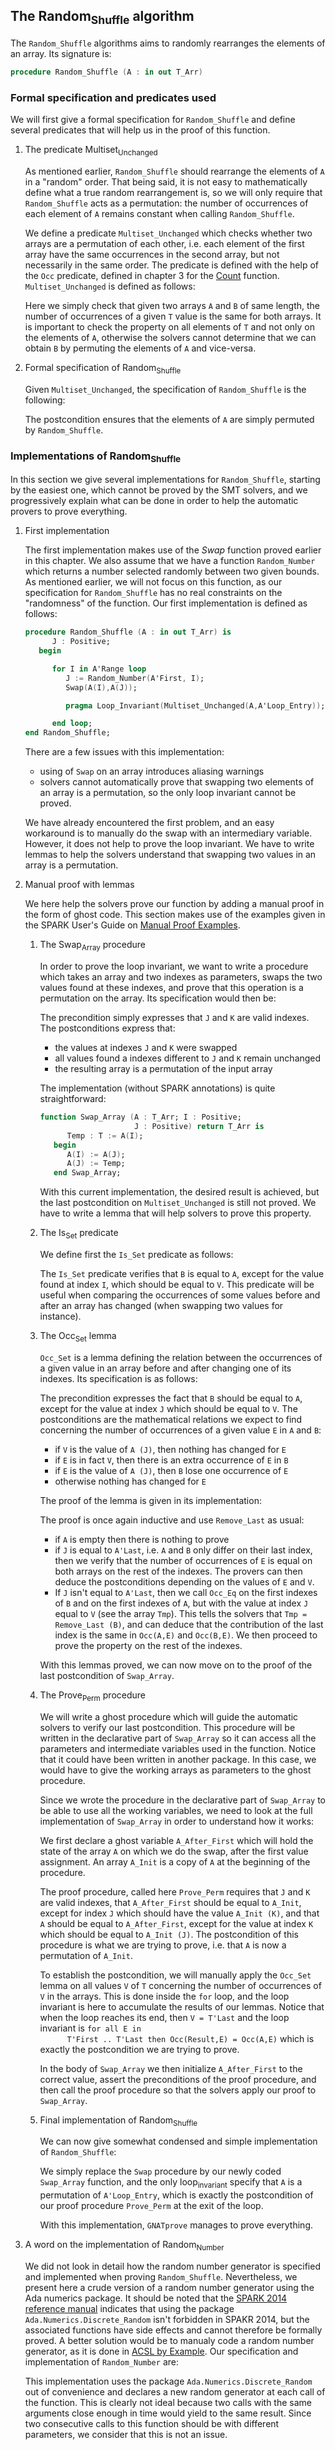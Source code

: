 #+EXPORT_FILE_NAME: ../../../mutating/Random_Shuffle.org
#+OPTIONS: author:nil title:nil toc:nil

** The Random_Shuffle algorithm

   The ~Random_Shuffle~ algorithms aims to randomly rearranges the
   elements of an array. Its signature is:

   #+BEGIN_SRC ada
     procedure Random_Shuffle (A : in out T_Arr)
   #+END_SRC

*** Formal specification and predicates used

    We will first give a formal specification for ~Random_Shuffle~ and
    define several predicates that will help us in the proof of this
    function.

**** The predicate Multiset_Unchanged

     As mentioned earlier, ~Random_Shuffle~ should rearrange the
     elements of ~A~ in a "random" order. That being said, it is not
     easy to mathematically define what a true random rearrangement
     is, so we will only require that ~Random_Shuffle~ acts as a
     permutation: the number of occurrences of each element of ~A~
     remains constant when calling ~Random_Shuffle~.

     We define a predicate ~Multiset_Unchanged~ which checks whether
     two arrays are a permutation of each other, i.e. each element of
     the first array have the same occurrences in the second array,
     but not necessarily in the same order. The predicate is defined
     with the help of the ~Occ~ predicate, defined in chapter 3 for
     the [[../non-mutating/Count.org][Count]] function. ~Multiset_Unchanged~ is defined as follows:

     #+INCLUDE: "../../../spec/multiset_predicates.ads" :src ada :range-begin "function Multiset_Unchanged" :range-end "\s-*(\([^()]*?\(?:\n[^()]*\)*?\)*)\s-*\([^;]*?\(?:\n[^;]*\)*?\)*;" :lines "25-30"

     Here we simply check that given two arrays ~A~ and ~B~ of same
     length, the number of occurrences of a given ~T~ value is the
     same for both arrays. It is important to check the property on
     all elements of ~T~ and not only on the elements of ~A~,
     otherwise the solvers cannot determine that we can obtain ~B~ by
     permuting the elements of ~A~ and vice-versa.

**** Formal specification of Random_Shuffle

     Given ~Multiset_Unchanged~, the specification of ~Random_Shuffle~
     is the following:

     #+INCLUDE: "../../../mutating/random_shuffle_p.ads" :src ada :range-begin "procedure Random_Shuffle" :range-end "\s-*(\([^()]*?\(?:\n[^()]*\)*?\)*)\s-*\([^;]*?\(?:\n[^;]*\)*?\)*;" :lines "11-13"

     The postcondition ensures that the elements of ~A~ are simply
     permuted by ~Random_Shuffle~.

*** Implementations of Random_Shuffle

    In this section we give several implementations for
    ~Random_Shuffle~, starting by the easiest one, which cannot be
    proved by the SMT solvers, and we progressively explain what can
    be done in order to help the automatic provers to prove
    everything.

**** First implementation

     The first implementation makes use of the [[Swap.Org][Swap]] function proved
     earlier in this chapter. We also assume that we have a function
     ~Random_Number~ which returns a number selected randomly between
     two given bounds. As mentioned earlier, we will not focus on this
     function, as our specification for ~Random_Shuffle~ has no real
     constraints on the "randomness" of the function. Our first
     implementation is defined as follows:

     #+BEGIN_SRC ada
       procedure Random_Shuffle (A : in out T_Arr) is
             J : Positive;
          begin

             for I in A'Range loop
                J := Random_Number(A'First, I);
                Swap(A(I),A(J));

                pragma Loop_Invariant(Multiset_Unchanged(A,A'Loop_Entry));

             end loop;
       end Random_Shuffle;
     #+END_SRC

     There are a few issues with this implementation:
     - using of ~Swap~ on an array introduces aliasing warnings
     - solvers cannot automatically prove that swapping two elements
       of an array is a permutation, so the only loop invariant cannot
       be proved.

     We have already encountered the first problem, and an easy
     workaround is to manually do the swap with an intermediary
     variable. However, it does not help to prove the loop
     invariant. We have to write lemmas to help the solvers understand
     that swapping two values in an array is a permutation.

**** Manual proof with lemmas

     We here help the solvers prove our function by adding a manual
     proof in the form of ghost code. This section makes use of the
     examples given in the SPARK User's Guide on [[http://docs.adacore.com/spark2014-docs/html/ug/gnatprove_by_example/manual_proof.html#manual-proof-using-user-lemmas][Manual Proof
     Examples]].

***** The Swap_Array procedure

      In order to prove the loop invariant, we want to write a
      procedure which takes an array and two indexes as parameters,
      swaps the two values found at these indexes, and prove that this
      operation is a permutation on the array. Its specification would
      then be:

      #+INCLUDE: "../../../mutating/swap_array_p.ads" :src ada :range-begin "procedure Swap_Array" :range-end "\s-*(\([^()]*?\(?:\n[^()]*\)*?\)*)\s-*\([^;]*?\(?:\n[^;]*\)*?\)*;" :lines "10-20"

      The precondition simply expresses that ~J~ and ~K~ are valid
      indexes. The postconditions express that:
      - the values at indexes ~J~ and ~K~ were swapped
      - all values found a indexes different to ~J~ and ~K~ remain
        unchanged
      - the resulting array is a permutation of the input array

      The implementation (without SPARK annotations) is quite straightforward:

      #+BEGIN_SRC ada
        function Swap_Array (A : T_Arr; I : Positive;
                             J : Positive) return T_Arr is
              Temp : T := A(I);
           begin
              A(I) := A(J);
              A(J) := Temp;
           end Swap_Array;
      #+END_SRC

      With this current implementation, the desired result is
      achieved, but the last postcondition on ~Multiset_Unchanged~ is
      still not proved. We have to write a lemma that will help
      solvers to prove this property.

***** The Is_Set predicate

      We define first the ~Is_Set~ predicate as follows:

      #+INCLUDE: "../../../lemmas/classic_lemmas.ads" :src ada :range-begin "function Is_Set" :range-end "\s-*(\([^()]*?\(?:\n[^()]*\)*?\)*)\s-*\([^;]*?\(?:\n[^;]*\)*?\)*;" :lines "19-28"

      The ~Is_Set~ predicate verifies that ~B~ is equal to ~A~, except
      for the value found at index ~I~, which should be equal to
      ~V~. This predicate will be useful when comparing the
      occurrences of some values before and after an array has changed
      (when swapping two values for instance).

***** The Occ_Set lemma

      ~Occ_Set~ is a lemma defining the relation between the
      occurrences of a given value in an array before and after
      changing one of its indexes. Its specification is as follows:

      #+INCLUDE: "../../../lemmas/classic_lemmas.ads" :src ada :range-begin "procedure Occ_Set" :range-end "\s-*(\([^()]*?\(?:\n[^()]*\)*?\)*)\s-*\([^;]*?\(?:\n[^;]*\)*?\)*;" :lines "29-41"

      The precondition expresses the fact that ~B~ should be equal to
      ~A~, except for the value at index ~J~ which should be equal to
      ~V~. The postconditions are the mathematical relations we expect
      to find concerning the number of occurrences of a given value
      ~E~ in ~A~ and ~B~:

      - if ~V~ is the value of ~A (J)~, then nothing has changed for
        ~E~
      - if ~E~ is in fact ~V~, then there is an extra occurrence of
        ~E~ in ~B~
      - if ~E~ is the value of ~A (J)~, then ~B~ lose one occurrence
        of ~E~
      - otherwise nothing has changed for ~E~

      The proof of the lemma is given in its implementation:

      #+INCLUDE: "../../../lemmas/classic_lemmas.adb" :src ada :range-begin "procedure Occ_Set" :range-end "End Occ_Set;" :lines "24-45"

      The proof is once again inductive and use ~Remove_Last~ as
      usual:
      - if ~A~ is empty then there is nothing to prove
      - if ~J~ is equal to ~A'Last~, i.e. ~A~ and ~B~ only differ on
        their last index, then we verify that the number of occurrences
        of ~E~ is equal on both arrays on the rest of the indexes. The
        provers can then deduce the postconditions depending on the
        values of ~E~ and ~V~.
      - If ~J~ isn't equal to ~A'Last~, then we call ~Occ_Eq~ on the
        first indexes of ~B~ and on the first indexes of ~A~, but with
        the value at index ~J~ equal to ~V~ (see the array
        ~Tmp~). This tells the solvers that ~Tmp = Remove_Last (B)~,
        and can deduce that the contribution of the last index is the
        same in ~Occ(A,E)~ and ~Occ(B,E)~. We then proceed to prove
        the property on the rest of the indexes.

      With this lemmas proved, we can now move on to the proof of the
      last postcondition of ~Swap_Array~.

***** The Prove_Perm procedure

      We will write a ghost procedure which will guide the automatic
      solvers to verify our last postcondition. This procedure will be
      written in the declarative part of ~Swap_Array~ so it can access
      all the parameters and intermediate variables used in the
      function. Notice that it could have been written in another
      package. In this case, we would have to give the working arrays
      as parameters to the ghost procedure.

      Since we wrote the procedure in the declarative part of
      ~Swap_Array~ to be able to use all the working variables, we
      need to look at the full implementation of ~Swap_Array~ in order
      to understand how it works:

      #+INCLUDE: "../../../mutating/swap_array_p.adb" :src ada :range-begin "procedure Prove_Perm" :range-end "End Prove_Perm;" :lines "20-35"

      We first declare a ghost variable ~A_After_First~ which will
      hold the state of the array ~A~ on which we do the swap, after
      the first value assignment. An array ~A_Init~ is a copy of ~A~
      at the beginning of the procedure.

      The proof procedure, called here ~Prove_Perm~ requires that ~J~
      and ~K~ are valid indexes, that ~A_After_First~ should be equal
      to ~A_Init~, except for index ~J~ which should have the value
      ~A_Init (K)~, and that ~A~ should be equal to ~A_After_First~,
      except for the value at index ~K~ which should be equal to
      ~A_Init (J)~. The postcondition of this procedure is what we are
      trying to prove, i.e. that ~A~ is now a permutation of ~A_Init~.

      To establish the postcondition, we will manually apply the
      ~Occ_Set~ lemma on all values ~V~ of ~T~ concerning the number
      of occurrences of ~V~ in the arrays.  This is done inside the
      ~for~ loop, and the loop invariant is here to accumulate the
      results of our lemmas. Notice that when the loop reaches its
      end, then ~V = T'Last~ and the loop invariant is ~for all E in
      T'First .. T'Last then Occ(Result,E) = Occ(A,E)~ which is
      exactly the postcondition we are trying to prove.

      In the body of ~Swap_Array~ we then initialize ~A_After_First~
      to the correct value, assert the preconditions of the proof
      procedure, and then call the proof procedure so that the solvers
      apply our proof to ~Swap_Array~.

***** Final implementation of Random_Shuffle

      We can now give somewhat condensed and simple implementation of
      ~Random_Shuffle~:

      #+INCLUDE: "../../../mutating/random_shuffle_p.adb" :src ada :range-begin "procedure Random_Shuffle" :range-end "End Random_Shuffle;" :lines "5-17"

      We simply replace the ~Swap~ procedure by our newly coded
      ~Swap_Array~ function, and the only loop_invariant specify that
      ~A~ is a permutation of ~A'Loop_Entry~, which is exactly the
      postcondition of our proof procedure ~Prove_Perm~ at the exit of
      the loop.

      With this implementation, ~GNATprove~ manages to prove
      everything.

**** A word on the implementation of Random_Number

     We did not look in detail how the random number generator is
     specified and implemented when proving ~Random_Shuffle~.
     Nevertheless, we present here a crude version of a random number
     generator using the Ada numerics package. It should be noted that
     the [[http://docs.adacore.com/spark2014-docs/html/lrm/the-standard-library.html#random-number-generation-a-5-2][SPARK 2014 reference manual]] indicates that using the package
     ~Ada.Numerics.Discrete_Random~ isn't forbidden in SPAKR 2014, but
     the associated functions have side effects and cannot therefore
     be formally proved. A better solution would be to manualy code a
     random number generator, as it is done in [[https://github.com/fraunhoferfokus/acsl-by-example/blob/master/StandardAlgorithms/mutating/random_shuffle/random_number.c][ACSL by Example]]. Our
     specification and implementation of ~Random_Number~ are:

     #+INCLUDE: "../../../random_p.ads" :src ada :range-begin "function Random_Number" :range-end "\s-*(\([^()]*?\(?:\n[^()]*\)*?\)*)\s-*\([^;]*?\(?:\n[^;]*\)*?\)*;" :lines "8-14"

     #+INCLUDE: "../../../random_p.adb" :src ada :range-begin "function Random_Number" :range-end "End Random_Number;" :lines "4-29"

     This implementation uses the package
     ~Ada.Numerics.Discrete_Random~ out of convenience and declares a
     new random generator at each call of the function. This is
     clearly not ideal because two calls with the same arguments close
     enough in time would yield to the same result. Since two
     consecutive calls to this function should be with different
     parameters, we consider that this is not an issue.

# Local Variables:
# ispell-dictionary: "english"
# End:
